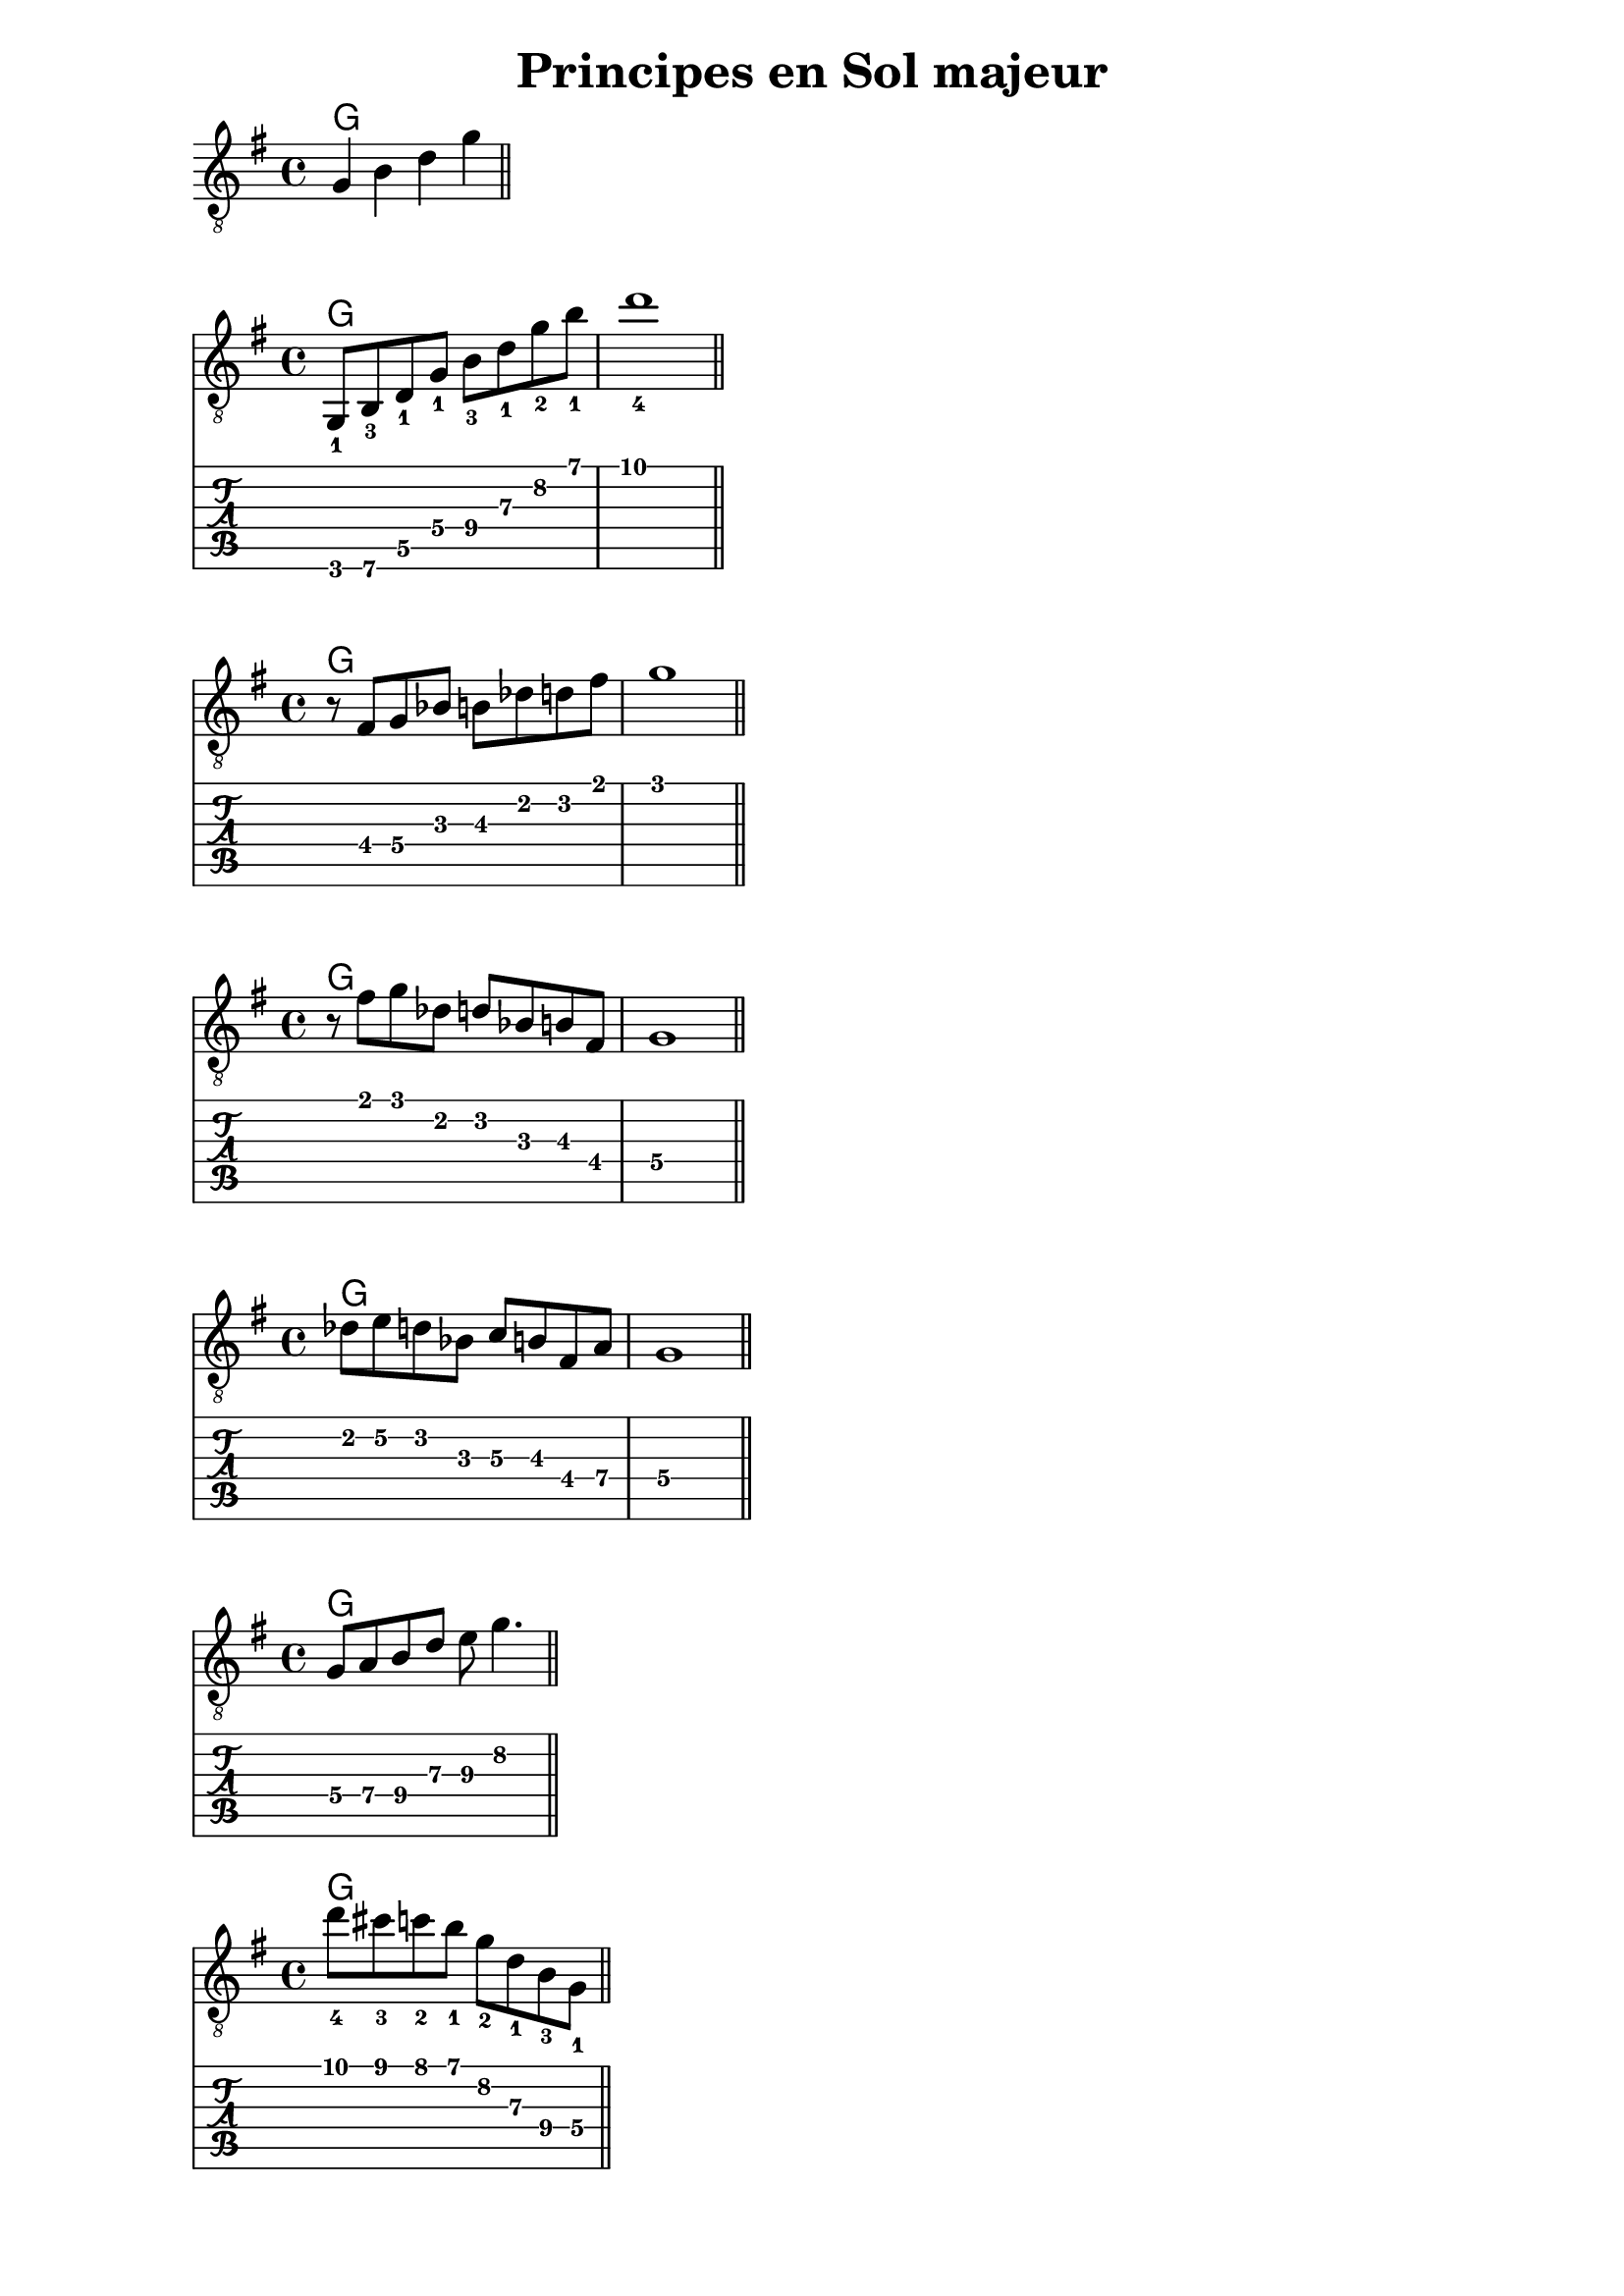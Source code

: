 \version "2.18.2"

majorArpeggio = \absolute {
  \key g \major
  \set TabStaff.restrainOpenStrings = ##t
  \set TabStaff.minimumFret = #3
  g,8_1 b,_3
  \set TabStaff.minimumFret = #5
  d_1 g_1 b_3 d'_1 g'_2 b'_1 |
  d''1_4 |
  \bar "||"
}

appoggiaturesUp = \absolute {
  \key g \major
  \set TabStaff.restrainOpenStrings = ##t
  \set TabStaff.minimumFret = #2
  r8 fis g bes b des' d' fis' |
  g'1 |
  \bar "||"
}

appoggiaturesDown = \absolute {
  \key g \major
  \set TabStaff.restrainOpenStrings = ##t
  \set TabStaff.minimumFret = #2
  r8 fis' g' des' d' bes b fis |
  g1 |
  \bar "||"
}

enclosure = \absolute {
  \key g \major
  \set TabStaff.restrainOpenStrings = ##t
  \set TabStaff.minimumFret = #2
  des'8 e' d'
  bes c' b
  \set TabStaff.minimumFret = #4
  fis a |
  g1 |
  \bar "||"
}

pentatonic = \absolute {
  \key g \major
  \set TabStaff.restrainOpenStrings = ##t
  \set TabStaff.minimumFret = #5
  g8 a b
  \set TabStaff.minimumFret = #7
  d' e' g'4. |
  \bar "||"
}

chromatic = \absolute {
  \key g \major
  \set TabStaff.restrainOpenStrings = ##t
  \set TabStaff.minimumFret = #7
  d''8_4 cis''_3 c''_2 b'_1
  g'_2 d'_1 b_3
  \set TabStaff.minimumFret = #4
  g_1 |
  \bar "||"
}

\bookpart {
  \header {
    title = "Principes en Sol majeur"
  }

  \score {
    <<
      \chords {
        g1
      }
      \new Staff {
        \clef "treble_8"
        \key g \major
        g4 b d' g' |
        \bar "||"
      }
    >>
  }

  \score {
    <<
      \chords {
        g1
      }
      \new Staff {
        \clef "treble_8"
        \majorArpeggio
      }
      \new TabStaff {
        \majorArpeggio
      }
    >>
  }

  \score {
    <<
      \chords {
        g1
      }
      \new Staff {
        \clef "treble_8"
        \appoggiaturesUp
      }
      \new TabStaff {
        \appoggiaturesUp
      }
    >>
  }

  \score {
    <<
      \chords {
        g1
      }
      \new Staff {
        \clef "treble_8"
        \appoggiaturesDown
      }
      \new TabStaff {
        \appoggiaturesDown
      }
    >>
  }

  \score {
    <<
      \chords {
        g1
      }
      \new Staff {
        \clef "treble_8"
        \enclosure
      }
      \new TabStaff {
        \enclosure
      }
    >>
  }

  \score {
    <<
      \chords {
        g1
      }
      \new Staff {
        \clef "treble_8"
        \pentatonic
      }
      \new TabStaff {
        \pentatonic
      }
    >>
  }

  \score {
    <<
      \chords {
        g1
      }
      \new Staff {
        \clef "treble_8"
        \chromatic
      }
      \new TabStaff {
        \chromatic
      }
    >>
  }
}

minorArpeggio = \absolute {
  \key a \minor
  \set TabStaff.restrainOpenStrings = ##t
  \set TabStaff.minimumFret = #5
  a,8_1\6 c_2 e_1 a_1
  \set TabStaff.minimumFret = #8
  c'_2 e'_1 a'_2 c''_1 |
  e''1_4 |
  \bar "||"
}

diminished = \absolute {
  \key a \minor
  \set TabStaff.restrainOpenStrings = ##t
  f,8 aes,
  \set TabStaff.minimumFret = #2
  b, d
  f aes
  \set TabStaff.minimumFret = #4
  b d' |
  \bar "||"
}

\bookpart {

  \header {
    title = "Principes en La mineur"
  }

  \score {
    <<
      \chords {
        a1:m
      }
      \new Staff {
        \clef "treble_8"
        \minorArpeggio
      }
      \new TabStaff {
        \minorArpeggio
      }
    >>
  }

  \score {
    <<
      \chords {
        e1:7
      }
      \new Staff {
        \clef "treble_8"
        \diminished
      }
      \new TabStaff {
        \diminished
      }
    >>
  }
}
